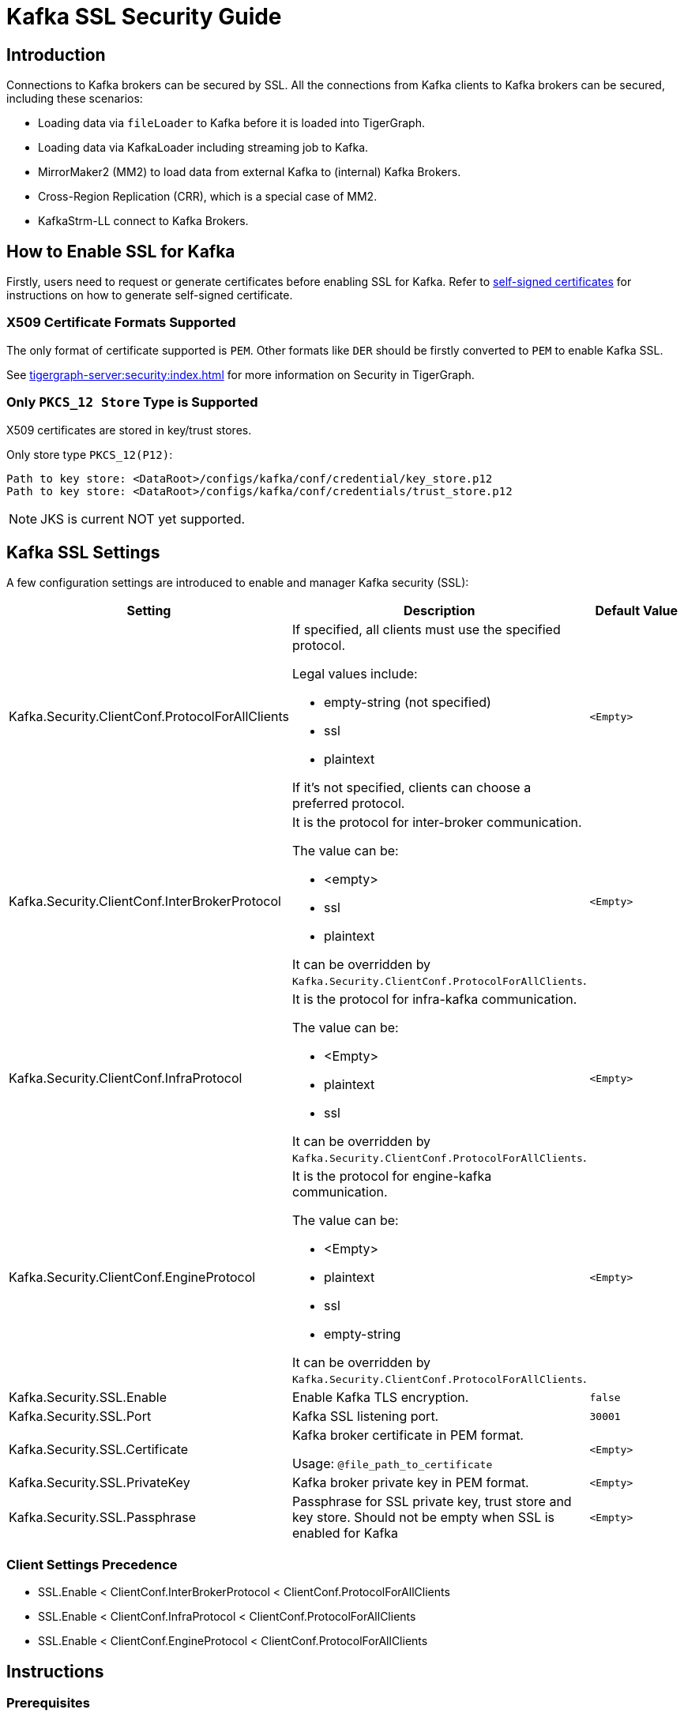 = Kafka SSL Security Guide

== Introduction
Connections to Kafka brokers can be secured by SSL.
All the connections from Kafka clients to Kafka brokers can be secured, including these scenarios:

* Loading data via `fileLoader` to Kafka before it is loaded into TigerGraph.
* Loading data via KafkaLoader including streaming job to Kafka.
* MirrorMaker2 (MM2) to load data from external Kafka to (internal) Kafka Brokers.
* Cross-Region Replication (CRR), which is a special case of MM2.
* KafkaStrm-LL connect to Kafka Brokers.

== How to Enable SSL for Kafka

Firstly, users need to request or generate certificates before enabling SSL for Kafka.
Refer to xref:tigergraph-server:security:encrypting-connections.adoc#_option_2_create_a_self_signed_certificate[self-signed certificates] for instructions on how to generate self-signed certificate.

=== X509 Certificate Formats Supported

The only format of certificate supported is `PEM`.
Other formats like `DER` should be firstly converted to `PEM` to enable Kafka SSL.

See xref:tigergraph-server:security:index.adoc[] for more information on Security in TigerGraph.

=== Only `PKCS_12 Store` Type is Supported

X509 certificates are stored in key/trust stores.

.Only store type `PKCS_12(P12)`:
[console]
----
Path to key store: <DataRoot>/configs/kafka/conf/credential/key_store.p12
Path to key store: <DataRoot>/configs/kafka/conf/credentials/trust_store.p12
----

[NOTE]
====
JKS is current NOT yet supported.
====

== Kafka SSL Settings

A few configuration settings are introduced to enable and manager Kafka security (SSL):

[cols="3", separator=¦ ]
|===
¦ Setting ¦ Description ¦ Default Value

¦ Kafka.Security.ClientConf.ProtocolForAllClients
a¦ If specified, all clients must use the specified protocol.

Legal values include:

* empty-string (not specified)
* ssl
* plaintext

If it's not specified, clients can choose a preferred protocol.
¦ `<Empty>`

¦ Kafka.Security.ClientConf.InterBrokerProtocol
a¦ It is the protocol for inter-broker communication.

The value can be:

* <empty>
* ssl
* plaintext

It can be overridden by `Kafka.Security.ClientConf.ProtocolForAllClients`.
¦ `<Empty>`

¦ Kafka.Security.ClientConf.InfraProtocol
a¦ It is the protocol for infra-kafka communication.

The value can be:

* <Empty>
* plaintext
* ssl

It can be overridden by `Kafka.Security.ClientConf.ProtocolForAllClients`.
¦ `<Empty>`

¦ Kafka.Security.ClientConf.EngineProtocol
a¦ It is the protocol for engine-kafka communication.

The value can be:

* <Empty>
* plaintext
* ssl
* empty-string

It can be overridden by `Kafka.Security.ClientConf.ProtocolForAllClients`.
¦ `<Empty>`

¦ Kafka.Security.SSL.Enable
¦ Enable Kafka TLS encryption.
¦ `false`

¦ Kafka.Security.SSL.Port
¦ Kafka SSL listening port.
¦ `30001`

¦ Kafka.Security.SSL.Certificate
¦ Kafka broker certificate in PEM format.

Usage: `@file_path_to_certificate`
¦ `<Empty>`

¦ Kafka.Security.SSL.PrivateKey
¦ Kafka broker private key in PEM format.
¦ `<Empty>`

¦ Kafka.Security.SSL.Passphrase
¦ Passphrase for SSL private key, trust store and key store.
Should not be empty when SSL is enabled for Kafka
¦ `<Empty>`
|===

=== Client Settings Precedence

* SSL.Enable < ClientConf.InterBrokerProtocol < ClientConf.ProtocolForAllClients
* SSL.Enable < ClientConf.InfraProtocol < ClientConf.ProtocolForAllClients
* SSL.Enable < ClientConf.EngineProtocol < ClientConf.ProtocolForAllClients

== Instructions

=== Prerequisites
As mentioned above, users need to generate certificates in PEM format.

Basically two certificates (or a certificate chain) need to be generated:

* Public certificate(chain), which includes:
** `Root-CA-Cert`
** (Optional) `intermediate-CA-Cert`
** `Leaf-Cert` (Machine cert)
* Private Key of machine (left).

=== Basic Instructions on Enabling SSL for Kafka

Please run the `gadmin` commands below to enable SSL for Kafka:

[console]
----
gadmin config set Kafka.Security.SSL.Passphrase <passphrase for key/trust store/private key>

gadmin config set Kafka.Security.SSL.Enable true

#NOTE: this chain includes: left cert ← (optional) intermediate-CA-cert ← CA-Root cert
gadmin config set Kafka.Security.SSL.Certificate <@path_to_public_certificate_chain>

gadmin config set Kafka.Security.SSL.PrivateKey <@path_to_private_key>

gadmin config apply -y
gadmin restart all -y
----

=== Instructions on Enabling SSL for MirrorMaker2
Settings below need be added to connector configuration:

* `source.cluster.bootstrap.servers=<Source_Kafka_SSL_Broker_List>`
* `target.cluster.bootstrap.servers=<Target_Kafka_SSL_Broker_List>`
* `source.cluster.security.protocol=SSL`
* `target.cluster.security.protocol=SSL`

.A full connector configuration example, with schema registry:
[console]
----
connector.class=org.apache.kafka.connect.mirror.MirrorSourceConnector

source.cluster.alias=Primary

target.cluster.alias=Secondary

source.cluster.bootstrap.servers=195.0.0.1:30001

target.cluster.bootstrap.servers=127.0.0.1:30001

source.cluster.security.protocol=SSL

source->target.enabled=true

topics=${topic_avro_with_registry}

replication.factor=1

sync.topic.acls.enabled=false

checkpoints.topic.replication.factor=1

heartbeats.topic.replication.factor=1

offset-syncs.topic.replication.factor=1

offset.storage.replication.factor=1

status.storage.replication.factor=1

config.storage.replication.factor=1

emit.heartbeats.interval.seconds=5

secondary.scheduled.rebalance.max.delay.ms=35000

key.converter=org.apache.kafka.connect.converters.ByteArrayConverter

header.converter=org.apache.kafka.connect.converters.ByteArrayConverter

value.converter=com.tigergraph.kafka.connect.converters.TigerGraphAvroConverter

value.converter.schema.registry.url=http://127.0.0.1:8081

[connector_mm]

name=connector_name_with_schema_registry

tasks.max=10
----

=== Instructions on Enabling SSL for Cross-Region Replication

[console]
----
gadmin config set System.CrossRegionReplication.PrimaryKafkaIPs <Primary_Kafka_Broker_Comma_Separated_IPs>

#Default port number is: 30001
gadmin config set System.CrossRegionReplication.PrimaryKafkaPort <Primary_Kafka_Broker_SSL_Port>

gadmin init kafka -y

gadmin backup restore --dr -y
----

==== Optional Instructions
Users can use still enable/disable some or all the clients connected to Kafka brokers using these configuration settings:

[console]
----
Kafka.Security.ClientConf.InterBrokerProtocol
Kafka.Security.ClientConf.InfraProtocol
Kafka.Security.ClientConf.EngineProtocol
----

Precedence of these settings are described in the xref:_client_settings_precedence[] section.

== How to Renew Certificates
Open sourced public tool KeyTool can be used to manage the key/trust store with store type `PCKS_12(P12)`.

Usually, `CA Root` certs have much longer expiry than `leaf certs`.
They are not going to be expired in a few years or even 10+ years, but users can still renew it if they want to.

Here is the instructions users can follow to renew certificates:

. (Optional) Insert a new `CA Root` cert using KeyTool to the truststore under the path mentioned above.
This needs to be done on all the nodes before next steps;

.. Insert a new private/public key pair of `leaf cert` into the `keystore.p12`.
.. (Optional) Users can still delete the old certificate from the `keystore.p12`.
.. Restart services including:
... Kafka
... KafkaStrm-LL
... KafkaConnect
... GPE
... GSE